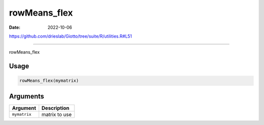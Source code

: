 =============
rowMeans_flex
=============

:Date: 2022-10-06

https://github.com/drieslab/Giotto/tree/suite/R/utilities.R#L51

===========

rowMeans_flex

Usage
=====

.. code:: r

   rowMeans_flex(mymatrix)

Arguments
=========

============ =============
Argument     Description
============ =============
``mymatrix`` matrix to use
============ =============
